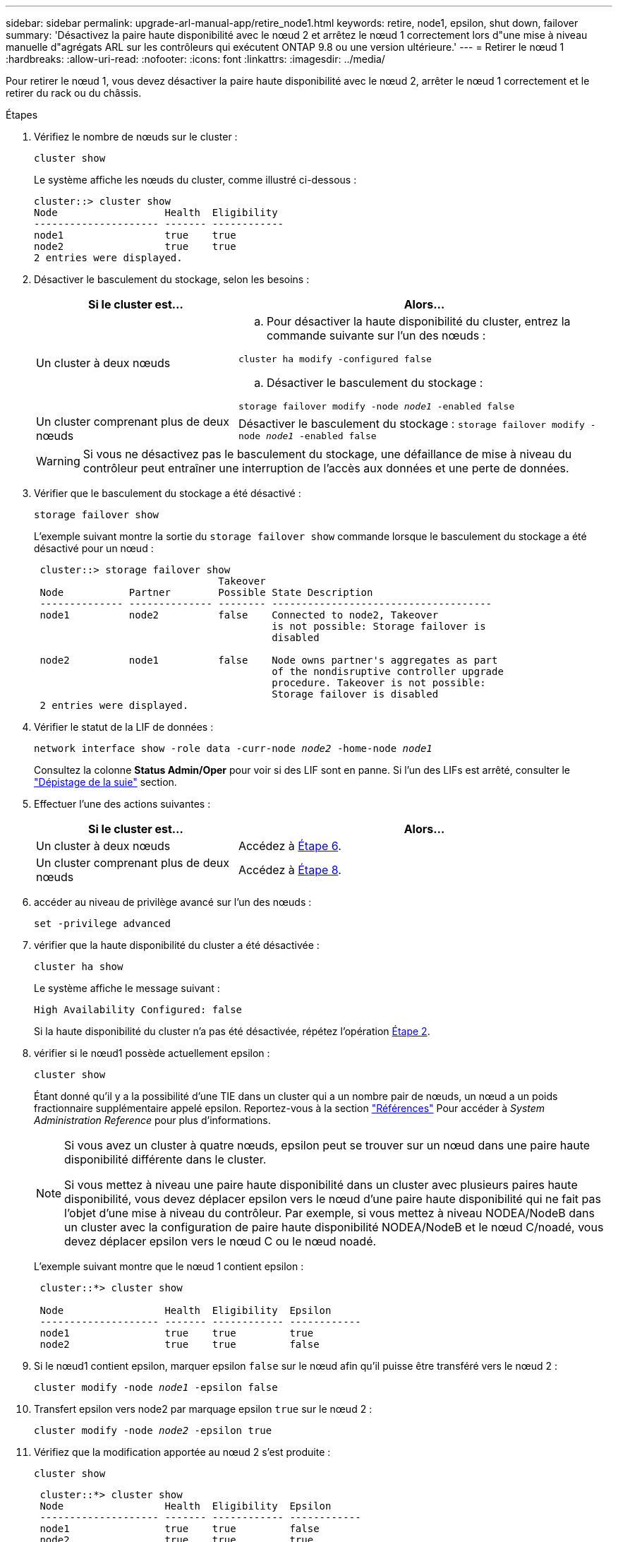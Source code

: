 ---
sidebar: sidebar 
permalink: upgrade-arl-manual-app/retire_node1.html 
keywords: retire, node1, epsilon, shut down, failover 
summary: 'Désactivez la paire haute disponibilité avec le nœud 2 et arrêtez le nœud 1 correctement lors d"une mise à niveau manuelle d"agrégats ARL sur les contrôleurs qui exécutent ONTAP 9.8 ou une version ultérieure.' 
---
= Retirer le nœud 1
:hardbreaks:
:allow-uri-read: 
:nofooter: 
:icons: font
:linkattrs: 
:imagesdir: ../media/


[role="lead"]
Pour retirer le nœud 1, vous devez désactiver la paire haute disponibilité avec le nœud 2, arrêter le nœud 1 correctement et le retirer du rack ou du châssis.

.Étapes
. Vérifiez le nombre de nœuds sur le cluster :
+
`cluster show`

+
Le système affiche les nœuds du cluster, comme illustré ci-dessous :

+
[listing]
----
cluster::> cluster show
Node                  Health  Eligibility
--------------------- ------- ------------
node1                 true    true
node2                 true    true
2 entries were displayed.
----
. [[man_LEGATION_1_step2]]Désactiver le basculement du stockage, selon les besoins :
+
[cols="35,65"]
|===
| Si le cluster est... | Alors... 


| Un cluster à deux nœuds  a| 
.. Pour désactiver la haute disponibilité du cluster, entrez la commande suivante sur l'un des nœuds :


`cluster ha modify -configured false`

.. Désactiver le basculement du stockage :


`storage failover modify -node _node1_ -enabled false`



| Un cluster comprenant plus de deux nœuds | Désactiver le basculement du stockage :
`storage failover modify -node _node1_ -enabled false` 
|===
+

WARNING: Si vous ne désactivez pas le basculement du stockage, une défaillance de mise à niveau du contrôleur peut entraîner une interruption de l'accès aux données et une perte de données.

. Vérifier que le basculement du stockage a été désactivé :
+
`storage failover show`

+
L'exemple suivant montre la sortie du `storage failover show` commande lorsque le basculement du stockage a été désactivé pour un nœud :

+
[listing]
----
 cluster::> storage failover show
                               Takeover
 Node           Partner        Possible State Description
 -------------- -------------- -------- -------------------------------------
 node1          node2          false    Connected to node2, Takeover
                                        is not possible: Storage failover is
                                        disabled

 node2          node1          false    Node owns partner's aggregates as part
                                        of the nondisruptive controller upgrade
                                        procedure. Takeover is not possible:
                                        Storage failover is disabled
 2 entries were displayed.
----
. Vérifier le statut de la LIF de données :
+
`network interface show -role data -curr-node _node2_ -home-node _node1_`

+
Consultez la colonne *Status Admin/Oper* pour voir si des LIF sont en panne. Si l'un des LIFs est arrêté, consulter le link:troubleshoot_index.html["Dépistage de la suie"] section.

. Effectuer l'une des actions suivantes :
+
[cols="35,65"]
|===
| Si le cluster est... | Alors... 


| Un cluster à deux nœuds | Accédez à <<man_retire_1_step6,Étape 6>>. 


| Un cluster comprenant plus de deux nœuds | Accédez à <<man_retire_1_step8,Étape 8>>. 
|===
. [[man_hrete_1_step6]]accéder au niveau de privilège avancé sur l'un des nœuds :
+
`set -privilege advanced`

. [[step7]]vérifier que la haute disponibilité du cluster a été désactivée :
+
`cluster ha show`

+
Le système affiche le message suivant :

+
[listing]
----
High Availability Configured: false
----
+
Si la haute disponibilité du cluster n'a pas été désactivée, répétez l'opération <<man_retire_1_step2,Étape 2>>.

. [[man_revolve_1_step8]]vérifier si le nœud1 possède actuellement epsilon :
+
`cluster show`

+
Étant donné qu'il y a la possibilité d'une TIE dans un cluster qui a un nombre pair de nœuds, un nœud a un poids fractionnaire supplémentaire appelé epsilon. Reportez-vous à la section link:other_references.html["Références"] Pour accéder à _System Administration Reference_ pour plus d'informations.

+
[NOTE]
====
Si vous avez un cluster à quatre nœuds, epsilon peut se trouver sur un nœud dans une paire haute disponibilité différente dans le cluster.

Si vous mettez à niveau une paire haute disponibilité dans un cluster avec plusieurs paires haute disponibilité, vous devez déplacer epsilon vers le nœud d'une paire haute disponibilité qui ne fait pas l'objet d'une mise à niveau du contrôleur. Par exemple, si vous mettez à niveau NODEA/NodeB dans un cluster avec la configuration de paire haute disponibilité NODEA/NodeB et le nœud C/noadé, vous devez déplacer epsilon vers le nœud C ou le nœud noadé.

====
+
L'exemple suivant montre que le nœud 1 contient epsilon :

+
[listing]
----
 cluster::*> cluster show

 Node                 Health  Eligibility  Epsilon
 -------------------- ------- ------------ ------------
 node1                true    true         true
 node2                true    true         false
----
. Si le nœud1 contient epsilon, marquer epsilon `false` sur le nœud afin qu'il puisse être transféré vers le nœud 2 :
+
`cluster modify -node _node1_ -epsilon false`

. Transfert epsilon vers node2 par marquage epsilon `true` sur le nœud 2 :
+
`cluster modify -node _node2_ -epsilon true`

. Vérifiez que la modification apportée au nœud 2 s'est produite :
+
`cluster show`

+
[listing]
----
 cluster::*> cluster show
 Node                 Health  Eligibility  Epsilon
 -------------------- ------- ------------ ------------
 node1                true    true         false
 node2                true    true         true
----
+
L'epsilon pour node2 devrait maintenant être vrai et l'epsilon pour le node1 devrait être faux.

. Vérifiez si la configuration est un cluster à 2 nœuds sans commutateur :
+
`network options switchless-cluster show`

+
[listing]
----
 cluster::*> network options switchless-cluster show

 Enable Switchless Cluster: false/true
----
+
La valeur de cette commande doit correspondre à l'état physique du système.

. Revenir au niveau admin:
+
`set -privilege admin`

. Arrêtez le nœud 1 à partir de l'invite du nœud 1 :
+
`system node halt -node _node1_`

+

WARNING: *Attention* : si le nœud1 se trouve dans le même châssis que le nœud2, ne mettez pas le châssis hors tension à l'aide du commutateur d'alimentation ou en tirant le câble d'alimentation. Dans ce cas, le nœud 2, qui transmet les données, tomber en panne.

. Lorsque vous êtes invité à confirmer l'arrêt du système, entrez `y`.
+
Le nœud s'arrête à l'invite de l'environnement de démarrage.

. Lorsque le nœud 1 affiche l'invite de l'environnement de démarrage, retirez-le du châssis ou du rack.
+
Vous pouvez désaffecter le nœud1 une fois la mise à niveau terminée. Voir link:decommission_old_system.html["Désaffectation de l'ancien système"].


